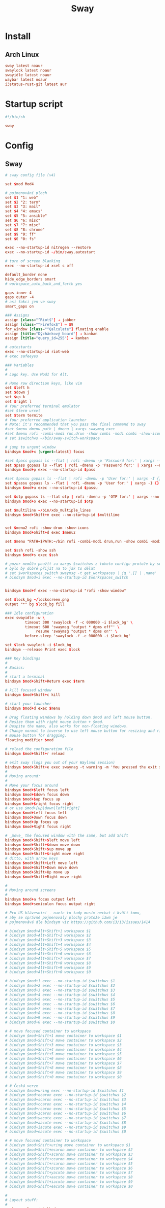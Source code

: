 #+TITLE: Sway
#+PROPERTY: header-args:conf :comments link :tangle-mode (identity #o400) :mkdirp yes :tangle ~/.local/share/chezmoi/private_dot_config/sway/config

* Install
** Arch Linux
#+begin_src conf :tangle etc/yupfiles/sway.yup
sway latest noaur
swaylock latest noaur
swayidle latest noaur
waybar latest noaur
i3status-rust-git latest aur
#+end_src

* Startup script
#+begin_src conf :tangle ~/.local/share/chezmoi/bin/sway
#!/bin/sh

sway
#+end_src 
* Config
** Sway
#+begin_src conf
# sway config file (v4)

set $mod Mod4

# pojmenování ploch
set $1 "1: web"
set $2 "2: term"
set $3 "3: mail"
set $4 "4: emacs"
set $5 "5: ansible"
set $6 "6: misc"
set $7 "7: misc"
set $8 "8: chrome"
set $9 "9: ff"
set $0 "0: fs"

exec --no-startup-id nitrogen --restore
exec --no-startup-id ~/bin/sway.autostart

# turn of screen blanking
exec --no-startup-id xset s off

default_border none
hide_edge_borders smart
# workspace_auto_back_and_forth yes

gaps inner 4
gaps outer -4
# asi fakci jen ve sway
smart_gaps on

### Assigns
assign [class="^Riot$"] → jabber
assign [class="^Firefox$"] → $9
for_window [class="^Qalculate"] floating enable
assign [title="Dýchánkový board"] → kanban
assign [title="query_id=255"] → kanban

# autostarts
exec --no-startup-id riot-web
# exec safeeyes

### Variables
#
# Logo key. Use Mod1 for Alt.
    
# Home row direction keys, like vim
set $left h
set $down j
set $up k
set $right l
# Your preferred terminal emulator
#set $term urxvt
set $term termite
# Your preferred application launcher
# Note: it's recommended that you pass the final command to sway
#set $menu dmenu_path | dmenu | xargs swaymsg exec
#set $menu rofi -combi-modi run,drun -show combi -modi combi -show-icons -combi-hide-mode-prefix
# set $switchws ~/bin/sway-switch-workspace

# jump to urgent window
bindsym $mod+x [urgent=latest] focus

#set $pass gopass ls --flat | rofi -dmenu -p 'Password for:' | xargs --no-run-if-empty gopass show -o | xdotool type --delay 20 --clearmodifiers --file -
set $pass gopass ls --flat | rofi -dmenu -p 'Password for:' | xargs --no-run-if-empty gopass show -o | xdotool type --delay 20 --file -
bindsym $mod+p exec --no-startup-id $pass

#set $passu gopass ls --flat | rofi -dmenu -p 'User for:' | xargs -I {} --no-run-if-empty gopass show "{}" user | xdotool type --delay 20 --clearmodifiers --file -
set $passu gopass ls --flat | rofi -dmenu -p 'User for:' | xargs -I {} --no-run-if-empty gopass show "{}" user | xdotool type --delay 20 --file -
bindsym $mod+u exec --no-startup-id $passu

set $otp gopass ls --flat otp | rofi -dmenu -p 'OTP for:' | xargs --no-run-if-empty gopass otp | sed 's/ .*//' | xdotool type --clearmodifiers --file -
bindsym $mod+o exec --no-startup-id $otp

set $multiline ~/bin/xdo_multiple_lines
bindsym $mod+Shift+m exec --no-startup-id $multiline


set $menu2 rofi -show drun -show-icons
bindsym $mod+Shift+d exec $menu2

set $menu "PATH=$PATH:~/bin rofi -combi-modi drun,run -show combi -modi combi -show-icons -combi-hide-mode-prefix true"

set $ssh rofi -show ssh
bindsym $mod+s exec $ssh

# pozor nemůžu použít za xargs $switchws z tohoto configu protože by se to bralo jako shellová proměnná
# bylo by dobré přijít na to jak to dělat
# set $workspaces_switch swaymsg -t get_workspaces | jq '.[] | .name' | sed 's/"//g' | rofi -dmenu -p 'Workspace:' | xargs -r ~/bin/sway-switch-workspace
# bindsym $mod+i exec --no-startup-id $workspaces_switch


bindsym $mod+f exec --no-startup-id "rofi -show window"

set $lock_bg ~/lockscreen.png
output "*" bg $lock_bg fill

### Idle configuration
exec swayidle -w \
         timeout 300 'swaylock -f -c 000000 -i $lock_bg' \
         timeout 600 'swaymsg "output * dpms off"' \
              resume 'swaymsg "output * dpms on"' \
         before-sleep 'swaylock -f -c 000000 -i $lock_bg'
        
set $lock swaylock -i $lock_bg
bindsym --release Print exec $lock
        
### Key bindings
#
# Basics:
#
# start a terminal
bindsym $mod+Shift+Return exec $term

# kill focused window
bindsym $mod+Shift+c kill

# start your launcher
bindsym $mod+d exec $menu

# Drag floating windows by holding down $mod and left mouse button.
# Resize them with right mouse button + $mod.
# Despite the name, also works for non-floating windows.
# Change normal to inverse to use left mouse button for resizing and right
# mouse button for dragging.
floating_modifier $mod

# reload the configuration file
bindsym $mod+Shift+r reload

# exit sway (logs you out of your Wayland session)
bindsym $mod+Shift+e exec swaynag -t warning -m 'You pressed the exit shortcut. Do you really want to exit sway? This will end your Wayland session.' -b 'Yes, exit sway' 'swaymsg exit'
#
# Moving around:
#
# Move your focus around
bindsym $mod+$left focus left
bindsym $mod+$down focus down
bindsym $mod+$up focus up
bindsym $mod+$right focus right
# or use $mod+[up|down|left|right]
bindsym $mod+Left focus left
bindsym $mod+Down focus down
bindsym $mod+Up focus up
bindsym $mod+Right focus right

# _move_ the focused window with the same, but add Shift
bindsym $mod+Shift+$left move left
bindsym $mod+Shift+$down move down
bindsym $mod+Shift+$up move up
bindsym $mod+Shift+$right move right
# ditto, with arrow keys
bindsym $mod+Shift+Left move left
bindsym $mod+Shift+Down move down
bindsym $mod+Shift+Up move up
bindsym $mod+Shift+Right move right

#
# Moving around screens
#
bindsym $mod+a focus output left
bindsym $mod+semicolon focus output right

# Pro US klávesnici - navíc to tady musím nechat i kvůli tomu,
# aby se správně pojmenovaly plochy protože i3wm je
# pojmenovává dle bindsym viz https://github.com/i3/i3/issues/1414

# bindsym $mod+Alt+Shift+1 workspace $1
# bindsym $mod+Alt+Shift+2 workspace $2
# bindsym $mod+Alt+Shift+3 workspace $3
# bindsym $mod+Alt+Shift+4 workspace $4
# bindsym $mod+Alt+Shift+5 workspace $5
# bindsym $mod+Alt+Shift+6 workspace $6
# bindsym $mod+Alt+Shift+7 workspace $7
# bindsym $mod+Alt+Shift+8 workspace $8
# bindsym $mod+Alt+Shift+9 workspace $9
# bindsym $mod+Alt+Shift+0 workspace $0

# bindsym $mod+1 exec --no-startup-id $switchws $1
# bindsym $mod+2 exec --no-startup-id $switchws $2
# bindsym $mod+3 exec --no-startup-id $switchws $3
# bindsym $mod+4 exec --no-startup-id $switchws $4
# bindsym $mod+5 exec --no-startup-id $switchws $5
# bindsym $mod+6 exec --no-startup-id $switchws $6
# bindsym $mod+7 exec --no-startup-id $switchws $7
# bindsym $mod+8 exec --no-startup-id $switchws $8
# bindsym $mod+9 exec --no-startup-id $switchws $9
# bindsym $mod+0 exec --no-startup-id $switchws $0

# # move focused container to workspace
# bindsym $mod+Shift+1 move container to workspace $1
# bindsym $mod+Shift+2 move container to workspace $2
# bindsym $mod+Shift+3 move container to workspace $3
# bindsym $mod+Shift+4 move container to workspace $4
# bindsym $mod+Shift+5 move container to workspace $5
# bindsym $mod+Shift+6 move container to workspace $6
# bindsym $mod+Shift+7 move container to workspace $7
# bindsym $mod+Shift+8 move container to workspace $8
# bindsym $mod+Shift+9 move container to workspace $9
# bindsym $mod+Shift+0 move container to workspace $0

# # Česká verze
# bindsym $mod+uring exec --no-startup-id $switchws $1
# bindsym $mod+ecaron exec --no-startup-id $switchws $2
# bindsym $mod+scaron exec --no-startup-id $switchws $3
# bindsym $mod+ccaron exec --no-startup-id $switchws $4
# bindsym $mod+rcaron exec --no-startup-id $switchws $5
# bindsym $mod+zcaron exec --no-startup-id $switchws $6
# bindsym $mod+yacute exec --no-startup-id $switchws $7
# bindsym $mod+aacute exec --no-startup-id $switchws $8
# bindsym $mod+iacute exec --no-startup-id $switchws $9
# bindsym $mod+eacute exec --no-startup-id $switchws $0

# # move focused container to workspace
# bindsym $mod+Shift+uring move container to workspace $1
# bindsym $mod+Shift+ecaron move container to workspace $2
# bindsym $mod+Shift+scaron move container to workspace $3
# bindsym $mod+Shift+ccaron move container to workspace $4
# bindsym $mod+Shift+rcaron move container to workspace $5
# bindsym $mod+Shift+zcaron move container to workspace $6
# bindsym $mod+Shift+yacute move container to workspace $7
# bindsym $mod+Shift+aacute move container to workspace $8
# bindsym $mod+Shift+iacute move container to workspace $9
# bindsym $mod+Shift+eacute move container to workspace $0

#
# Layout stuff:
#
workspace_layout tabbed
# You can "split" the current object of your focus with
# $mod+b or $mod+v, for horizontal and vertical splits
# respectively.
bindsym $mod+b splith
bindsym $mod+v splitv

# Switch the current container between different layout styles
bindsym $mod+Shift+s layout stacking
bindsym $mod+w layout tabbed
bindsym $mod+e layout toggle split

# Make the current focus fullscreen
bindsym $mod+shift+f fullscreen

# Toggle the current focus between tiling and floating mode
bindsym $mod+t floating toggle
bindsym $mod+Shift+t focus mode_toggle

# Swap focus between the tiling area and the floating area
# bindsym $mod+space focus mode_toggle
bindsym --release $mod+space layout toggle split tabbed

# move focus to the parent container
# bindsym $mod+a focus parent
#
# Scratchpad:
#
# Sway has a "scratchpad", which is a bag of holding for windows.
# You can send windows there and get them back later.

# Move the currently focused window to the scratchpad
bindsym $mod+Shift+minus move scratchpad

# Show the next scratchpad window or hide the focused scratchpad window.
# If there are multiple scratchpad windows, this command cycles through them.
bindsym $mod+minus scratchpad show
#
# Resizing containers:
#
mode "resize" {
    # left will shrink the containers width
    # right will grow the containers width
    # up will shrink the containers height
    # down will grow the containers height
    bindsym $left resize shrink width 10px
    bindsym $down resize grow height 10px
    bindsym $up resize shrink height 10px
    bindsym $right resize grow width 10px

    # ditto, with arrow keys
    bindsym Left resize shrink width 10px
    bindsym Down resize grow height 10px
    bindsym Up resize shrink height 10px
    bindsym Right resize grow width 10px

    # return to default mode
    bindsym Return mode "default"
    bindsym Escape mode "default"
}

bindsym $mod+r mode "resize"

# Colors

# class                 border    backgr    text    indicator child_border
client.focused          #00000022 #98fb98aa #ffffff #32cd32   #2e8b57
client.focused_inactive #00000022 #285577aa #ffffff #2e9ef4   #285577
client.unfocused        #00000022 #222222aa #888888 #292d2e   #222222
client.urgent           #00000022 #900000aa #ffffff #900000   #900000
client.placeholder      #00000022 #0c0c0caa #ffffff #000000   #0c0c0c

client.background       #ffffff

#
# Status Bar:
#
font pango: Terminus 9
bar {
    position top

    status_command /usr/bin/i3status-rs ~/.config/i3/status.toml

    tray_output primary
    tray_padding 2

    font pango: Terminus 8
    colors {
        separator #666666
        background #222222
        statusline #dddddd

        focused_workspace #0088CC #0088CC #ffffff
        active_workspace #333333 #333333 #ffffff
        inactive_workspace #333333 #333333 #888888
        urgent_workspace #2f343a #900000 #ffffff
    }
}

set $workspaces_send "swaymsg -t get_workspaces | jq '.[] | .name' | sed 's/\\"//g' | rofi -dmenu -p 'Workspace:' | xargs -I {} swaymsg 'move container to workspace {}; workspace {}'"
bindsym $mod+Shift+i exec --no-startup-id $workspaces_send
#+end_src
* TODO Add touch controls
For surface, I need something like [[https://peterme.net/adding-touch-controls-to-the-i3-window-manager.html][Welcome to Peter's DevLog - Adding touch controls to the i3 Window Manager]]
